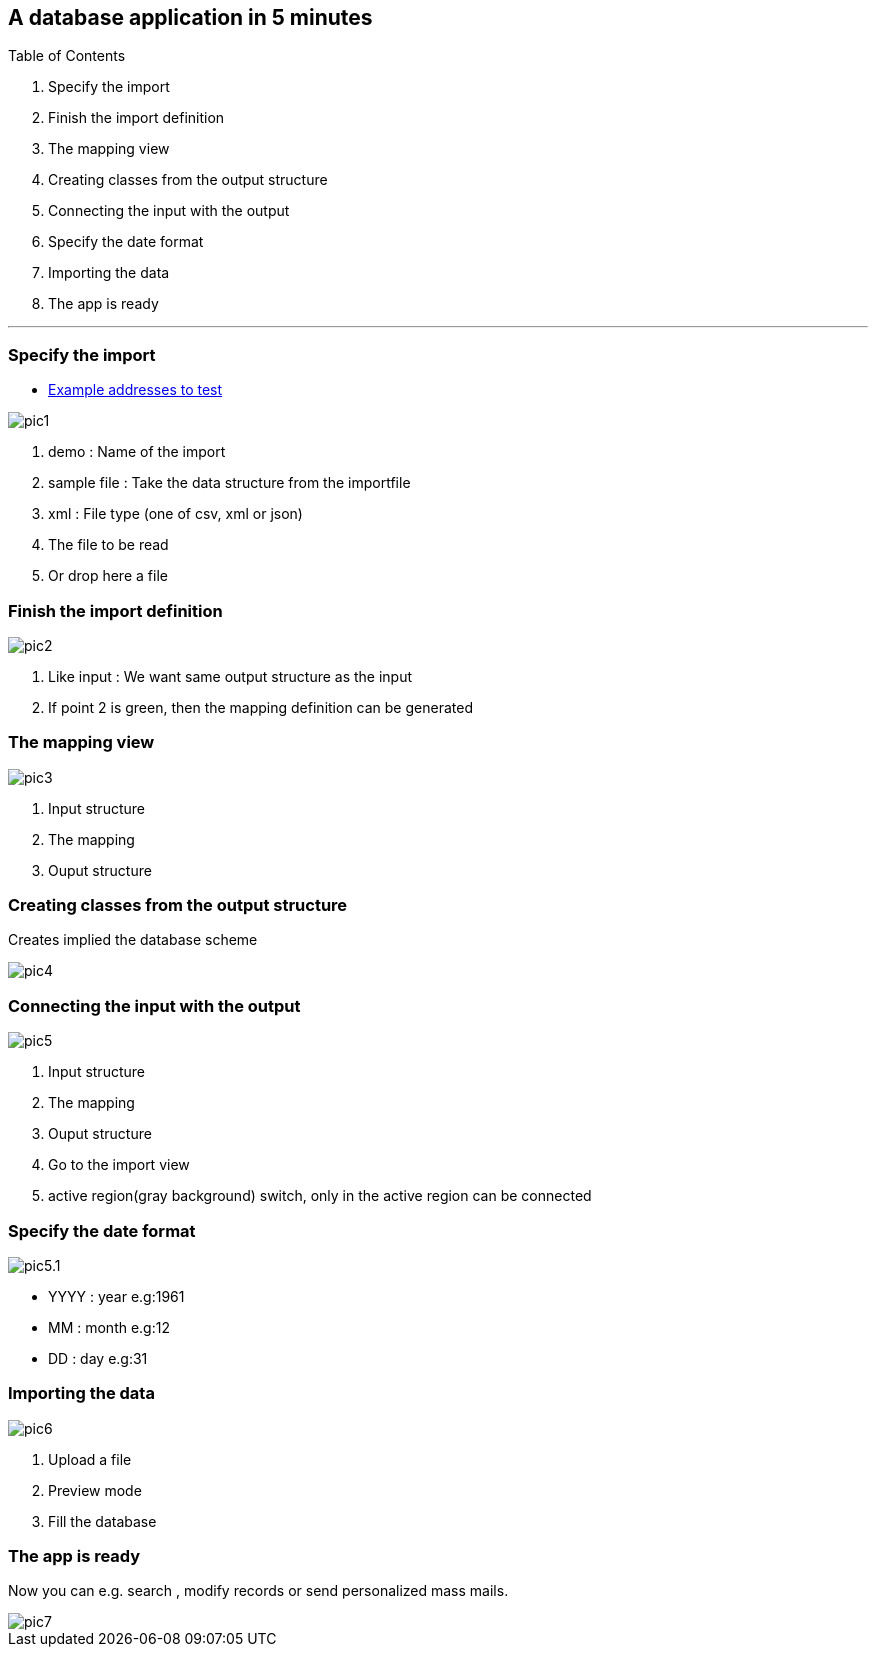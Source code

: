 :linkattrs:

== A database application in 5 minutes ==

Table of Contents

. Specify the import
. Finish the import definition
. The mapping view
. Creating classes from the output structure
. Connecting the input with the output
. Specify the date format
. Importing the data
. The app is ready

---

=== Specify the import

* http://ms123s.github.io/simpl4-pages/images/customers.import[Example addresses to test]

[.width200]
image::web/Documentation/pictures/db_app_in_5_minutes/pic1.svg[]

	1. demo : Name of the import

	2. sample file : Take the data structure from the importfile

	3. xml : File type (one of csv, xml or json)

	4. The file to be read

	5. Or drop here a file


=== Finish the import definition

[.width200]
image::web/Documentation/pictures/db_app_in_5_minutes/pic2.svg[]

	1. Like input : We want same output structure as the input

	2. If point 2 is green, then the mapping definition can be generated


=== The mapping view

[.width200]
image::web/Documentation/pictures/db_app_in_5_minutes/pic3.svg[]

	1. Input structure

	2. The mapping

	3. Ouput structure



=== Creating classes from the output structure

Creates implied the database scheme

[.width200]
image::web/Documentation/pictures/db_app_in_5_minutes/pic4.svg[]


=== Connecting the input with the output

[.width200]
image::web/Documentation/pictures/db_app_in_5_minutes/pic5.svg[]

	1. Input structure

	2. The mapping

	3. Ouput structure

	4. Go to the import view

	5. active region(gray background) switch, only in the active region can be connected


=== Specify the date format

[.width200]
image::web/Documentation/pictures/db_app_in_5_minutes/pic5.1.svg[]

	* YYYY : year e.g:1961
	* MM : month e.g:12
	* DD : day e.g:31


=== Importing the data

[.width200]
image::web/Documentation/pictures/db_app_in_5_minutes/pic6.svg[]

	1. Upload a file

	2. Preview mode

	3. Fill the database


=== The app is ready

Now you can e.g. search , modify records or send personalized mass mails.

[.width200]
image::web/Documentation/pictures/db_app_in_5_minutes/pic7.svg[]